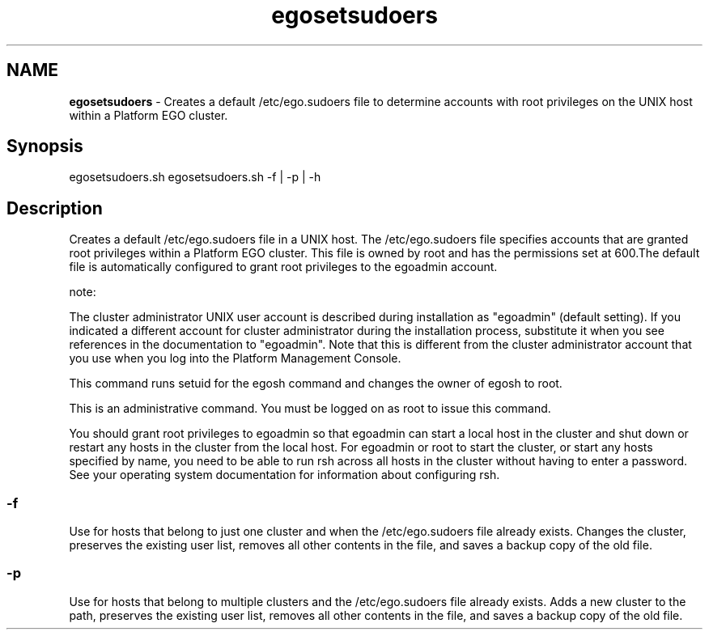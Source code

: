 .ds ]W %
.ds ]L
.hy 0
.nh
.na
.TH egosetsudoers 8 "June 2007   Platform EGO 1.2.2"
.br

.SH NAME
\fBegosetsudoers\fR - Creates a default /etc/ego.sudoers file to determine accounts with root privileges 
on the UNIX host within a Platform EGO cluster.

.SH Synopsis
.BR
.PP
 egosetsudoers.sh  egosetsudoers.sh -f | -p | -h 
.SH Description
.BR
.PP

.PP
Creates a default /etc/ego.sudoers file in a UNIX host. The /etc/ego.sudoers 
file specifies accounts that are granted root privileges within a Platform EGO 
cluster. This file is owned by root and has the permissions set at 600.The default file 
is automatically configured to grant root privileges to the egoadmin account.

.PP
note:  

.PP
The cluster administrator UNIX user account is described during installation as "egoadmin" 
(default setting). If you indicated a different account for cluster administrator during the 
installation process, substitute it when you see references in the documentation to "egoadmin". 
Note that this is different from the cluster administrator account that you use when you log into 
the Platform Management Console.

.PP
This command runs setuid for the egosh command and changes the owner of 
egosh to root.

.PP
This is an administrative command. You must be logged on as root to issue this 
command.

.PP
You should grant root privileges to egoadmin so that egoadmin can start a local 
host in the cluster and shut down or restart any hosts in the cluster from the local 
host. For egoadmin or root to start the cluster, or start any hosts specified by name, 
you need to be able to run rsh across all hosts in the cluster without having to enter 
a password. See your operating system documentation for information about 
configuring rsh.

.SS -f
.BR
.PP

.PP
Use for hosts that belong to just one cluster and when the /etc/ego.sudoers file 
already exists. Changes the cluster, preserves the existing user list, removes all other 
contents in the file, and saves a backup copy of the old file.

.SS -p
.BR
.PP

.PP
Use for hosts that belong to multiple clusters and the /etc/ego.sudoers file already 
exists. Adds a new cluster to the path, preserves the existing user list, removes all 
other contents in the file, and saves a backup copy of the old file.

.\" Generated by Quadralay WebWorks Publisher 2003 for FrameMaker 8.0.5.1556
.\" Generated on June 21, 2007 
.\" Man section: 8 
.\" File Name: egosetsudoers 
.\" Based on template structured_wwp8_man_page
.\" Copyright 1994-2007 Platform Computing Corporation
